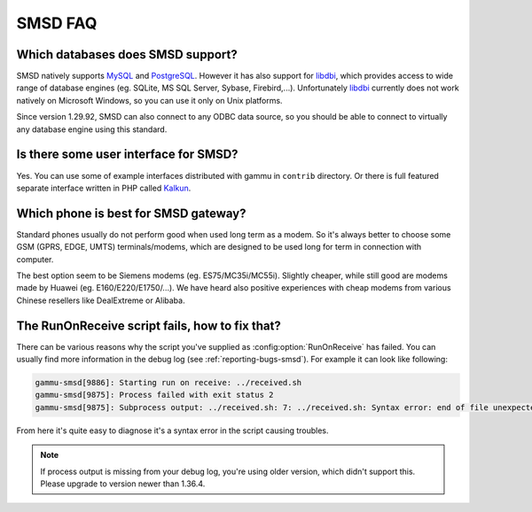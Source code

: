 SMSD FAQ
========

Which databases does SMSD support?
----------------------------------

SMSD natively supports `MySQL`_ and `PostgreSQL`_. However it has also support for
`libdbi`_, which provides access to wide range of database engines (eg. SQLite, MS
SQL Server, Sybase, Firebird,...). Unfortunately `libdbi`_ currently does not work
natively on Microsoft Windows, so you can use it only on Unix platforms.

Since version 1.29.92, SMSD can also connect to any ODBC data source, so you
should be able to connect to virtually any database engine using this
standard.

.. seealso:: :ref:`gammu-smsd-sql`

Is there some user interface for SMSD?
--------------------------------------

Yes. You can use some of example interfaces distributed with gammu in ``contrib``
directory. Or there is full featured separate interface written in PHP called
`Kalkun`_.

.. _faq-smsd-phone:

Which phone is best for SMSD gateway?
-------------------------------------

Standard phones usually do not perform good when used long term as a modem. So
it's always better to choose some GSM (GPRS, EDGE, UMTS) terminals/modems, which
are designed to be used long for term in connection with computer.

The best option seem to be Siemens modems (eg. ES75/MC35i/MC55i). Slightly
cheaper, while still good are modems made by Huawei (eg. E160/E220/E1750/...). 
We have heard also positive experiences with cheap modems from various Chinese 
resellers like DealExtreme or Alibaba.

.. seealso:: You can check other user experiences in `Gammu Phones Database`_.

The RunOnReceive script fails, how to fix that?
-----------------------------------------------

There can be various reasons why the script you've supplied as
:config:option:`RunOnReceive` has failed. You can usually find more information
in the debug log (see :ref:`reporting-bugs-smsd`). For example it can look like
following:

.. code-block:: log

    gammu-smsd[9886]: Starting run on receive: ../received.sh
    gammu-smsd[9875]: Process failed with exit status 2
    gammu-smsd[9875]: Subprocess output: ../received.sh: 7: ../received.sh: Syntax error: end of file unexpected (expecting "then")

From here it's quite easy to diagnose it's a syntax error in the script causing
troubles.

.. note::

    If process output is missing from your debug log, you're using older
    version, which didn't support this. Please upgrade to version newer than
    1.36.4.

.. seealso:: :ref:`gammu-smsd-run`, :config:option:`RunOnReceive`

.. _Kalkun: http://kalkun.sourceforge.net/
.. _MySQL: http://www.mysql.com/
.. _PostgreSQL: http://www.postgresql.org/
.. _libdbi: http://libdbi.sourceforge.net/
.. _Gammu Phones Database: http://wammu.eu/phones/
